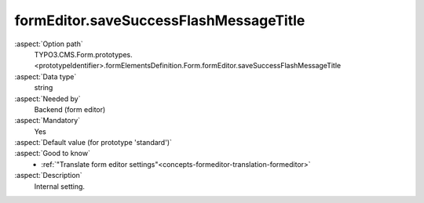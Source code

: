 formEditor.saveSuccessFlashMessageTitle
---------------------------------------

:aspect:`Option path`
      TYPO3.CMS.Form.prototypes.<prototypeIdentifier>.formElementsDefinition.Form.formEditor.saveSuccessFlashMessageTitle

:aspect:`Data type`
      string

:aspect:`Needed by`
      Backend (form editor)

:aspect:`Mandatory`
      Yes

:aspect:`Default value (for prototype 'standard')`
      .. code-block:: yaml
         :linenos:
         :emphasize-lines: 3

         Form:
           formEditor:
             saveSuccessFlashMessageTitle: formEditor.elements.Form.saveSuccessFlashMessageTitle

:aspect:`Good to know`
      - :ref:`"Translate form editor settings"<concepts-formeditor-translation-formeditor>`

:aspect:`Description`
      Internal setting.
